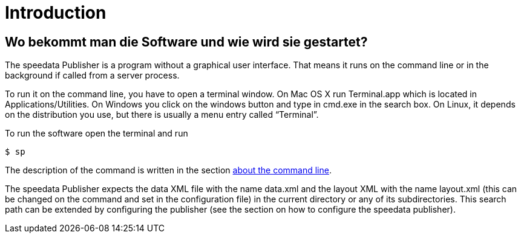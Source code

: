 [[ch-introduction]]
= Introduction

// Der speedata Publisher ist eine Software, um vollautomatisch aus XML-Daten heraus PDF-Dateien zu erstellen.
// Die Daten können beispielsweise Produktdaten, strukturierte Texte oder andere Inhalte sein.

// image::xmltopdf.png[width=50%,scaledwidth=100%]


// Die Anweisungen, wie etwas dargestellt werden soll, liegen getrennt von den Daten vor.
// Sie sind in einer speziell für diesen Zweck entwickelten Programmiersprache formuliert.


// [[ch-wofuer_das_ganze]]
// == Wofür das Ganze?

// Mit dem speedata Publisher lassen sich viele verschiedene Dokumente erstellen.
// Klassische Anwendungsfälle sind

// * Produktkataloge
// * Reiseführer
// * Preislisten
// * Datenblätter

// und viele andere Dokumente, bei denen es darauf ankommt, reproduzierbar, schnell und zuverlässig ein Ergebnis zu erhalten, das auch noch »schön« ist.

// == Schön und vollautomatisch

// Der speedata Publisher ist eine nicht-interaktive Publishing-Software.
// Das heißt, es gibt keine graphische Oberfläche (GUI).
// Alle Anweisungen müssen vor dem Publikationsprozess feststehen und legen fest, wie die Daten im PDF angeordnet werden.
// Durch die einzigartige Kombination von ausgefeilten Algorithmen und Programmierbarkeit lassen sich äußerst flexible Layouts realisieren, die bisher nur interaktiven Desktop-Publishing (DTP) Programmen wie InDesign von Adobe vorbehalten war.



== Wo bekommt man die Software und wie wird sie gestartet?

The speedata Publisher is a program without a graphical user interface. That means it runs on the command line or in the background if called from a server process.

To run it on the command line, you have to open a terminal window. On Mac OS X run Terminal.app which is located in Applications/Utilities. On Windows you click on the windows button and type in cmd.exe in the search box. On Linux, it depends on the distribution you use, but there is usually a menu entry called “Terminal”.


To run the software open the terminal and run

[source,shell,subs="verbatim,quotes"]
-------------------------------------------------------------------------------
$ sp
-------------------------------------------------------------------------------


The description of the command is written in the section <<ch-commandline,about the command line>>.

The speedata Publisher expects the data XML file with the name data.xml and the layout XML with the name layout.xml (this can be changed on the command and set in the configuration file) in the current directory or any of its subdirectories. This search path can be extended by configuring the publisher (see the section on how to configure the speedata publisher).



// Die Software kann kostenlos heruntergeladen werden (siehe Kapitel <<ch-installation,Installation>>) und wird über die Konsole bzw. Shell gestartet.
// Der Befehl, um den Publisher zu starten, heißt `sp`.
// Damit lässt sich alle Funktionalität nutzen.
// Parameter können über die Kommandozeile  oder über eine Konfigurationsdatei angegeben werden.


// [source,shell,subs="verbatim,quotes"]
// -------------------------------------------------------------------------------
// $ sp
// -------------------------------------------------------------------------------

// Erläuterungen zum Starten des Publishers gibt es im Abschnitt über die <<ch-kommandozeile,Kommandozeile>>.


// == Beispiele

// Auf Github gibt es ein eigenes Repository mit Beispielen (https://github.com/speedata/examples).
// Dort sind vollständige Dokumente hinterlegt, anhand derer man verschiedene Funktionen ausprobieren kann.

// .Beispiele aus dem Repository
// image::beispiele.png[width=100%]



// EOF
